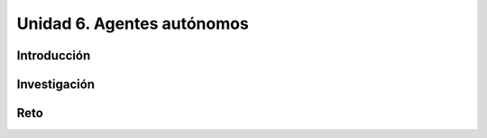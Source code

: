 Unidad 6. Agentes autónomos
============================

Introducción 
-------------

Investigación 
---------------

Reto
------
